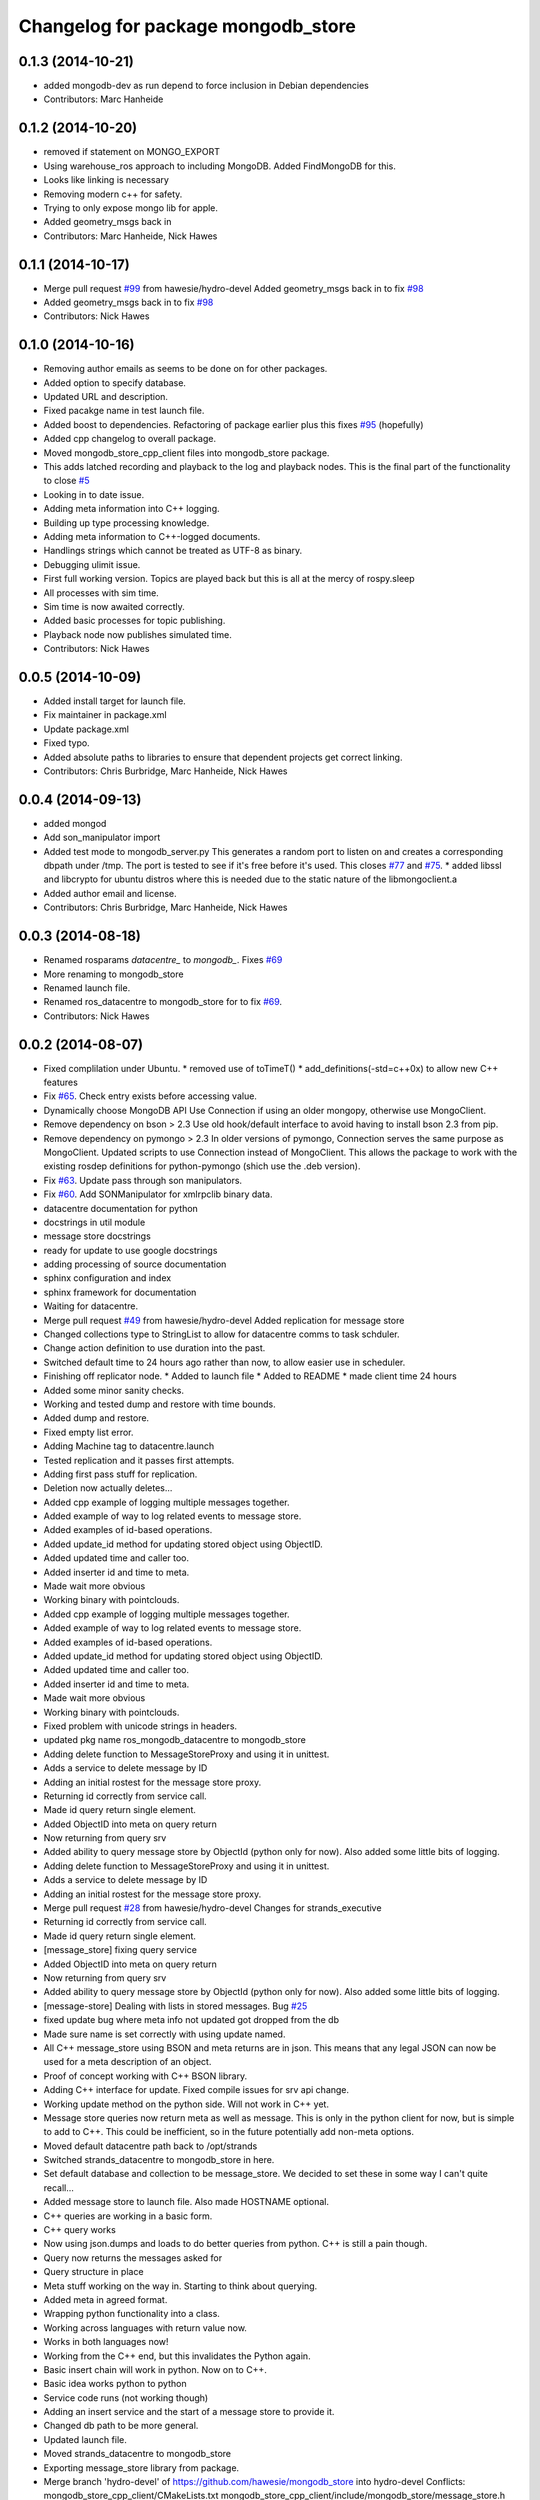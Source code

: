 ^^^^^^^^^^^^^^^^^^^^^^^^^^^^^^^^^^^^
Changelog for package mongodb_store
^^^^^^^^^^^^^^^^^^^^^^^^^^^^^^^^^^^^

0.1.3 (2014-10-21)
------------------
* added mongodb-dev as run depend
  to force inclusion in Debian dependencies
* Contributors: Marc Hanheide

0.1.2 (2014-10-20)
------------------
* removed if statement on MONGO_EXPORT
* Using warehouse_ros approach to including MongoDB.
  Added FindMongoDB for this.
* Looks like linking is necessary
* Removing modern c++ for safety.
* Trying to only expose mongo lib for apple.
* Added geometry_msgs back in
* Contributors: Marc Hanheide, Nick Hawes

0.1.1 (2014-10-17)
------------------
* Merge pull request `#99 <https://github.com/strands-project/mongodb_store/issues/99>`_ from hawesie/hydro-devel
  Added geometry_msgs back in to fix `#98 <https://github.com/strands-project/mongodb_store/issues/98>`_
* Added geometry_msgs back in to fix `#98 <https://github.com/strands-project/mongodb_store/issues/98>`_
* Contributors: Nick Hawes

0.1.0 (2014-10-16)
------------------
* Removing author emails as seems to be done on for other packages.
* Added option to specify database.
* Updated URL and description.
* Fixed pacakge name in test launch file.
* Added boost to dependencies.
  Refactoring of package earlier plus this fixes `#95 <https://github.com/strands-project/mongodb_store/issues/95>`_ (hopefully)
* Added cpp changelog to overall package.
* Moved mongodb_store_cpp_client files into mongodb_store package.
* This adds latched recording and playback to the log and playback nodes.
  This is the final part of the functionality to close `#5 <https://github.com/strands-project/mongodb_store/issues/5>`_
* Looking in to date issue.
* Adding meta information into C++ logging.
* Building up type processing knowledge.
* Adding meta information to C++-logged documents.
* Handlings strings which cannot be treated as UTF-8 as binary.
* Debugging ulimit issue.
* First full working version.
  Topics are played back but this is all at the mercy of rospy.sleep
* All processes with sim time.
* Sim time is now awaited correctly.
* Added basic processes for topic publishing.
* Playback node now publishes simulated time.
* Contributors: Nick Hawes

0.0.5 (2014-10-09)
------------------
* Added install target for launch file.
* Fix maintainer in package.xml
* Update package.xml
* Fixed typo.
* Added absolute paths to libraries to ensure that dependent projects get correct linking.
* Contributors: Chris Burbridge, Marc Hanheide, Nick Hawes

0.0.4 (2014-09-13)
------------------
* added mongod
* Add son_manipulator import
* Added test mode to mongodb_server.py
  This generates a random port to listen on and creates a corresponding dbpath under /tmp. The port is tested to see if it's free before it's used.
  This closes `#77 <https://github.com/strands-project/mongodb_store/issues/77>`_ and `#75 <https://github.com/strands-project/mongodb_store/issues/75>`_.
  * added libssl and libcrypto for ubuntu distros where this is needed due to the static nature of the libmongoclient.a
* Added author email and license.
* Contributors: Chris Burbridge, Marc Hanheide, Nick Hawes

0.0.3 (2014-08-18)
------------------
* Renamed rosparams `datacentre_` to `mongodb_`.
  Fixes `#69 <https://github.com/strands-project/ros_datacentre/issues/69>`_
* More renaming to mongodb_store
* Renamed launch file.
* Renamed ros_datacentre to mongodb_store for to fix `#69 <https://github.com/strands-project/ros_datacentre/issues/69>`_.
* Contributors: Nick Hawes

0.0.2 (2014-08-07)
------------------
* Fixed complilation under Ubuntu.
  * removed use of toTimeT()
  * add_definitions(-std=c++0x) to allow new C++ features
* Fix `#65 <https://github.com/strands-project/mongodb_store/issues/65>`_. Check entry exists before accessing value.
* Dynamically choose MongoDB API
  Use Connection if using an older mongopy, otherwise use MongoClient.
* Remove dependency on bson > 2.3
  Use old hook/default interface to avoid having to install bson 2.3 from
  pip.
* Remove dependency on pymongo > 2.3
  In older versions of pymongo, Connection serves the same purpose as
  MongoClient. Updated scripts to use Connection instead of MongoClient.
  This allows the package to work with the existing rosdep definitions for
  python-pymongo (shich use the .deb version).
* Fix `#63 <https://github.com/strands-project/mongodb_store/issues/63>`_. Update pass through son manipulators.
* Fix `#60 <https://github.com/strands-project/mongodb_store/issues/60>`_. Add SONManipulator for xmlrpclib binary data.
* datacentre documentation for python
* docstrings in util module
* message store docstrings
* ready for update to use google docstrings
* adding processing of source documentation
* sphinx configuration and index
* sphinx framework for documentation
* Waiting for datacentre.
* Merge pull request `#49 <https://github.com/strands-project/mongodb_store/issues/49>`_ from hawesie/hydro-devel
  Added replication for message store
* Changed collections type to StringList to allow for datacentre comms to task schduler.
* Change action definition to use duration into the past.
* Switched default time to 24 hours ago rather than now, to allow easier use in scheduler.
* Finishing off replicator node.
  * Added to launch file
  * Added to README
  * made client time 24 hours
* Added some minor sanity checks.
* Working and tested dump and restore with time bounds.
* Added dump and restore.
* Fixed empty list error.
* Adding Machine tag to datacentre.launch
* Tested replication and it passes first attempts.
* Adding first pass stuff for replication.
* Deletion now actually deletes...
* Added cpp example of logging multiple messages together.
* Added example of way to log related events to message store.
* Added examples of id-based operations.
* Added update_id method for updating stored object using ObjectID.
* Added updated time and caller too.
* Added inserter id and time to meta.
* Made wait more obvious
* Working binary with pointclouds.
* Added cpp example of logging multiple messages together.
* Added example of way to log related events to message store.
* Added examples of id-based operations.
* Added update_id method for updating stored object using ObjectID.
* Added updated time and caller too.
* Added inserter id and time to meta.
* Made wait more obvious
* Working binary with pointclouds.
* Fixed problem with unicode strings in headers.
* updated pkg name ros_mongodb_datacentre to mongodb_store
* Adding delete function to MessageStoreProxy and using it in unittest.
* Adds a service to delete message by ID
* Adding an initial rostest for the message store proxy.
* Returning id correctly from service call.
* Made id query return single element.
* Added ObjectID into meta on query return
* Now returning from query srv
* Added ability to query message store by ObjectId (python only for now).
  Also added some little bits of logging.
* Adding delete function to MessageStoreProxy and using it in unittest.
* Adds a service to delete message by ID
* Adding an initial rostest for the message store proxy.
* Merge pull request `#28 <https://github.com/strands-project/mongodb_store/issues/28>`_ from hawesie/hydro-devel
  Changes for strands_executive
* Returning id correctly from service call.
* Made id query return single element.
* [message_store] fixing query service
* Added ObjectID into meta on query return
* Now returning from query srv
* Added ability to query message store by ObjectId (python only for now).
  Also added some little bits of logging.
* [message-store] Dealing with lists in stored messages. Bug `#25 <https://github.com/strands-project/mongodb_store/issues/25>`_
* fixed update bug where meta info not updated got dropped from the db
* Made sure name is set correctly with using update named.
* All C++ message_store using BSON and meta returns are in json.
  This means that any legal JSON can now be used for a meta description of an object.
* Proof of concept working with C++ BSON library.
* Adding C++ interface for update.
  Fixed compile issues for srv api change.
* Working update method on the python side. Will not work in C++ yet.
* Message store queries now return meta as well as message.
  This is only in the python client for now, but is simple to add to C++. This could be inefficient, so in the future potentially add non-meta options.
* Moved default datacentre path back to /opt/strands
* Switched strands_datacentre to mongodb_store in here.
* Set default database and collection to be message_store.
  We decided to set these in some way I can't quite recall...
* Added message store to launch file.
  Also made HOSTNAME optional.
* C++ queries are working in a basic form.
* C++ query works
* Now using json.dumps and loads to do better queries from python. C++ is still a pain though.
* Query now returns the messages asked for
* Query structure in place
* Meta stuff working on the way in. Starting to think about querying.
* Added meta in agreed format.
* Wrapping python functionality into a class.
* Working across languages with return value now.
* Works in both languages now!
* Working from the C++ end, but this invalidates the Python again.
* Basic insert chain will work in python. Now on to C++.
* Basic idea works python to python
* Service code runs (not working though)
* Adding an insert service and the start of a message store to provide it.
* Changed db path to be more general.
* Updated launch file.
* Moved strands_datacentre to mongodb_store
* Exporting message_store library from package.
* Merge branch 'hydro-devel' of https://github.com/hawesie/mongodb_store into hydro-devel
  Conflicts:
  mongodb_store_cpp_client/CMakeLists.txt
  mongodb_store_cpp_client/include/mongodb_store/message_store.h
* Cleaned up differences between two commits.
* Added updateID to cpp client.
* Added cpp example of logging multiple messages together.
* Changed order of MessageStoreProxy constructor arguments.
  This was done to allow more natural changing of parameters in a sensible order. It's more likely you want to change collection name first, so that is the first parameter, leaving remainder as default.
* Added point cloud test, but not including in compilation.
* Working binary with pointclouds.
* Added updateID to cpp client.
* Added cpp example of logging multiple messages together.
* Changed order of MessageStoreProxy constructor arguments.
  This was done to allow more natural changing of parameters in a sensible order. It's more likely you want to change collection name first, so that is the first parameter, leaving remainder as default.
* Added point cloud test, but not including in compilation.
* Working binary with pointclouds.
* Renamed the library to message_store and moved some files around
* Added a mongodb_store_cpp_client library to avoid multiple definitions of some symbols
* Fixed multiple definition error in C++
* Added rostest launch file.
* Renamed to match convention.
* Added test class for cpp interface.
* Query methods now only return true when something was found.
* Added delete to example script.
* Added constant for empty bson obj.
* Added queryID to C++ side. Insert operations now return IDs. This closes `#29 <https://github.com/strands-project/mongodb_store/issues/29>`_.
  Minor formatting.
* Changed to get the deserialisation length from the vector length.
  This removes the bug where variable length types were incorrectly deserialised. Thanks to @nilsbore for reporting the bug.
* Changed to get the deserialisation length from the vector length.
  This removes the bug where variable length types were incorrectly deserialised. Thanks to @nilsbore for reporting the bug.
* swapping order of target link libraries to fix compiling error
* Made sure name is set correctly with using update named.
* Changed order of parameters for updateNamed to allow people to ignore BSON for as long as possible.
* All C++ message_store using BSON and meta returns are in json.
  This means that any legal JSON can now be used for a meta description of an object.
* Proof of concept working with C++ BSON library.
* Added and tested update interface to C++ side.
* Adding C++ interface for update.
  Fixed compile issues for srv api change.
* Set default database and collection to be message_store.
  We decided to set these in some way I can't quite recall...
* C++ queries are working in a basic form.
* C++ query works
* Query now returns the messages asked for
* Meta stuff working on the way in. Starting to think about querying.
* Renamed file to match python side
* Default values provided
* Moving some functionality to header file for client utils.
* Working from the C++ end, but this invalidates the Python again.
* Contributors: Alex Bencz, Bruno Lacerda, Chris Burbridge, Jaime Pulido Fentanes, Nick Hawes, Thomas Fäulhammer, Rares Ambrus
